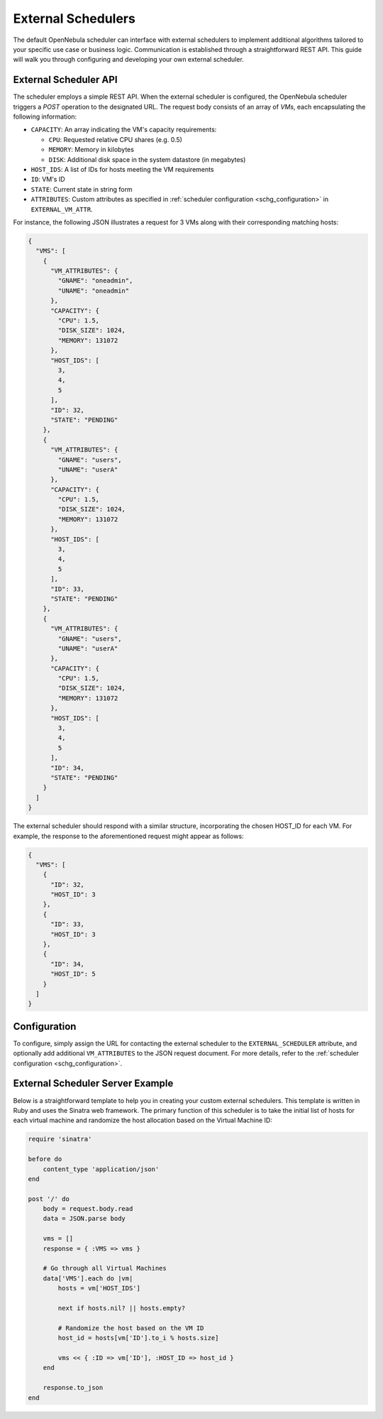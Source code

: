 .. _external_scheduler:

================================================================================
External Schedulers
================================================================================

The default OpenNebula scheduler can interface with external schedulers to implement additional algorithms tailored to your specific use case or business logic. Communication is established through a straightforward REST API. This guide will walk you through configuring and developing your own external scheduler.

External Scheduler API
================================================================================

The scheduler employs a simple REST API. When the external scheduler is configured, the OpenNebula scheduler triggers a `POST` operation to the designated URL. The request body consists of an array of `VMs`, each encapsulating the following information:

- ``CAPACITY``: An array indicating the VM's capacity requirements:

  - ``CPU``: Requested relative CPU shares (e.g. 0.5)
  - ``MEMORY``: Memory in kilobytes
  - ``DISK``: Additional disk space in the system datastore (in megabytes)

- ``HOST_IDS``: A list of IDs for hosts meeting the VM requirements
- ``ID``: VM's ID
- ``STATE``: Current state in string form
- ``ATTRIBUTES``: Custom attributes as specified in :ref:`scheduler configuration <schg_configuration>` in ``EXTERNAL_VM_ATTR``.

For instance, the following JSON illustrates a request for 3 VMs along with their corresponding matching hosts:

.. code-block:: json

    {
      "VMS": [
        {
          "VM_ATTRIBUTES": {
            "GNAME": "oneadmin",
            "UNAME": "oneadmin"
          },
          "CAPACITY": {
            "CPU": 1.5,
            "DISK_SIZE": 1024,
            "MEMORY": 131072
          },
          "HOST_IDS": [
            3,
            4,
            5
          ],
          "ID": 32,
          "STATE": "PENDING"
        },
        {
          "VM_ATTRIBUTES": {
            "GNAME": "users",
            "UNAME": "userA"
          },
          "CAPACITY": {
            "CPU": 1.5,
            "DISK_SIZE": 1024,
            "MEMORY": 131072
          },
          "HOST_IDS": [
            3,
            4,
            5
          ],
          "ID": 33,
          "STATE": "PENDING"
        },
        {
          "VM_ATTRIBUTES": {
            "GNAME": "users",
            "UNAME": "userA"
          },
          "CAPACITY": {
            "CPU": 1.5,
            "DISK_SIZE": 1024,
            "MEMORY": 131072
          },
          "HOST_IDS": [
            3,
            4,
            5
          ],
          "ID": 34,
          "STATE": "PENDING"
        }
      ]
    }

The external scheduler should respond with a similar structure, incorporating the chosen HOST_ID for each VM. For example, the response to the aforementioned request might appear as follows:

.. code-block:: json

    {
      "VMS": [
        {
          "ID": 32,
          "HOST_ID": 3
        },
        {
          "ID": 33,
          "HOST_ID": 3
        },
        {
          "ID": 34,
          "HOST_ID": 5
        }
      ]
    }


Configuration
================================================================================

To configure, simply assign the URL for contacting the external scheduler to the ``EXTERNAL_SCHEDULER`` attribute, and optionally add additional ``VM_ATTRIBUTES`` to the JSON request document. For more details, refer to the :ref:`scheduler configuration <schg_configuration>`.

External Scheduler Server Example
================================================================================
Below is a straightforward template to help you in creating your custom external schedulers. This template is written in Ruby and uses the Sinatra web framework. The primary function of this scheduler is to take the initial list of hosts for each virtual machine and randomize the host allocation based on the Virtual Machine ID:

.. code-block:: ruby

    require 'sinatra'

    before do
        content_type 'application/json'
    end

    post '/' do
        body = request.body.read
        data = JSON.parse body

        vms = []
        response = { :VMS => vms }

        # Go through all Virtual Machines
        data['VMS'].each do |vm|
            hosts = vm['HOST_IDS']

            next if hosts.nil? || hosts.empty?

            # Randomize the host based on the VM ID
            host_id = hosts[vm['ID'].to_i % hosts.size]

            vms << { :ID => vm['ID'], :HOST_ID => host_id }
        end

        response.to_json
    end

